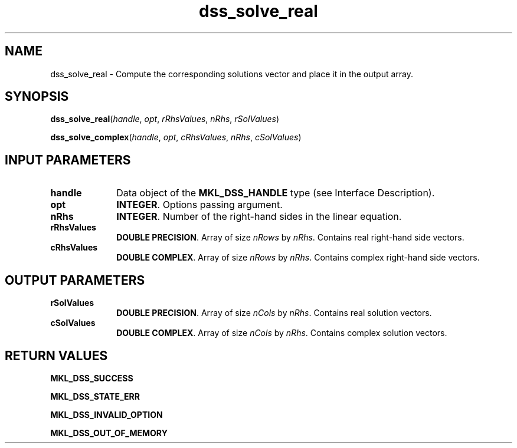 .\" Copyright (c) 2002 \- 2008 Intel Corporation
.\" All rights reserved.
.\"
.TH dss\(ulsolve\(ulreal 3 "Intel Corporation" "Copyright(C) 2002 \- 2008" "Intel(R) Math Kernel Library"
.SH NAME
dss\(ulsolve\(ulreal \- Compute the corresponding solutions vector and place it in the output array.
.SH SYNOPSIS
.PP
\fBdss\(ulsolve\(ulreal\fR(\fIhandle\fR, \fIopt\fR, \fIrRhsValues\fR, \fInRhs\fR, \fIrSolValues\fR)
.PP
\fBdss\(ulsolve\(ulcomplex\fR(\fIhandle\fR, \fIopt\fR, \fIcRhsValues\fR, \fInRhs\fR, \fIcSolValues\fR)
.SH INPUT PARAMETERS

.TP 10
\fBhandle\fR
.NL
Data object of the \fBMKL\(ulDSS\(ulHANDLE\fR type (see Interface Description).
.TP 10
\fBopt\fR
.NL
\fBINTEGER\fR. Options passing argument.
.TP 10
\fBnRhs\fR
.NL
\fBINTEGER\fR. Number of the right-hand sides in the linear equation.
.TP 10
\fBrRhsValues\fR
.NL
\fBDOUBLE PRECISION\fR. Array of size \fInRows\fR by \fInRhs\fR. Contains real right-hand side vectors.
.TP 10
\fBcRhsValues\fR
.NL
\fBDOUBLE COMPLEX\fR. Array of size \fInRows\fR by \fInRhs\fR. Contains complex right-hand side vectors.
.SH OUTPUT PARAMETERS

.TP 10
\fBrSolValues\fR
.NL
\fBDOUBLE PRECISION\fR. Array of size \fInCols\fR by \fInRhs\fR. Contains real solution vectors.
.TP 10
\fBcSolValues\fR
.NL
\fBDOUBLE COMPLEX\fR. Array of size \fInCols\fR by \fInRhs\fR. Contains complex solution vectors.
.SH RETURN VALUES
.PP
.PP
\fBMKL\(ulDSS\(ulSUCCESS\fR
.PP
\fBMKL\(ulDSS\(ulSTATE\(ulERR\fR
.PP
\fBMKL\(ulDSS\(ulINVALID\(ulOPTION\fR
.PP
\fBMKL\(ulDSS\(ulOUT\(ulOF\(ulMEMORY\fR
